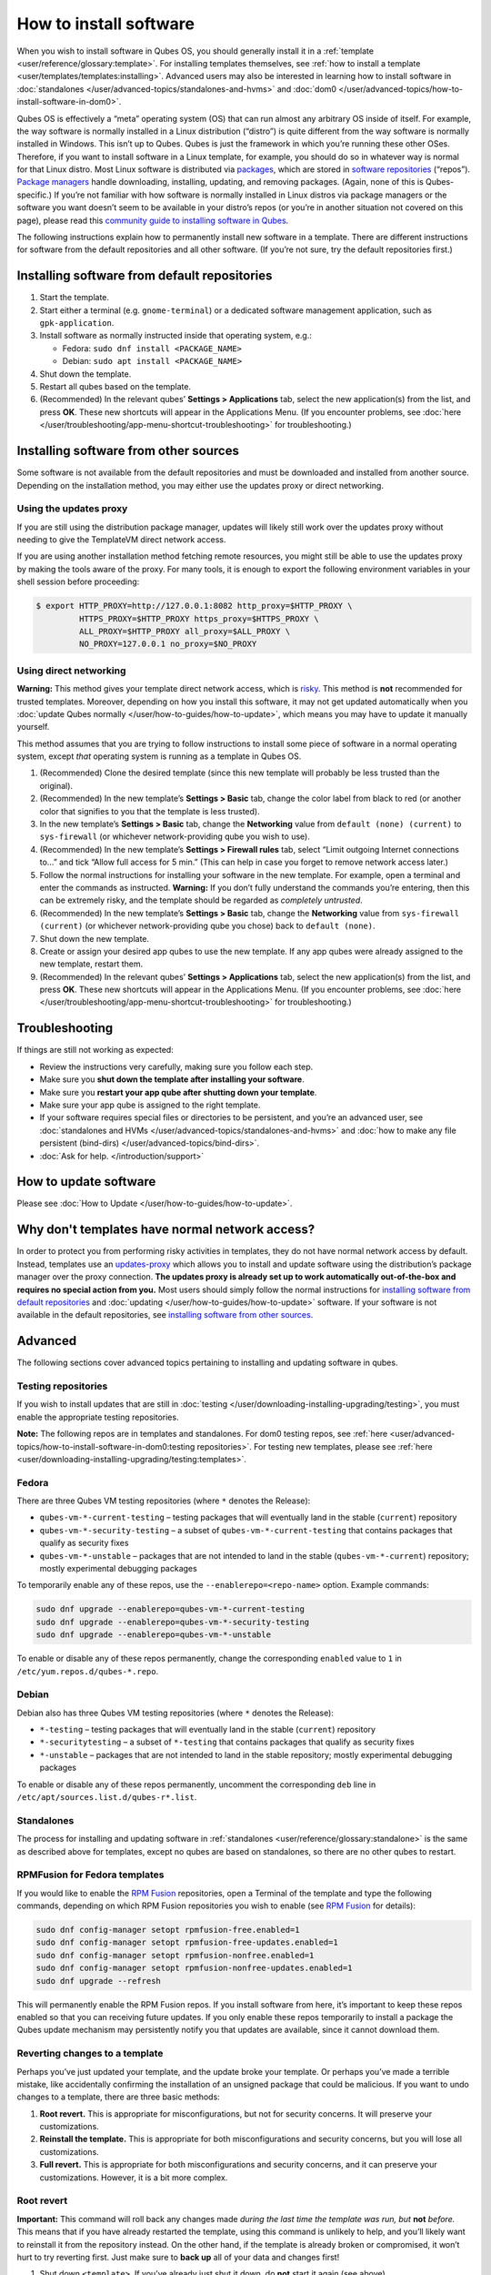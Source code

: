 =======================
How to install software
=======================


When you wish to install software in Qubes OS, you should generally install it in a :ref:`template <user/reference/glossary:template>`. For installing templates themselves, see :ref:`how to install a template <user/templates/templates:installing>`. Advanced users may also be interested in learning how to install software in :doc:`standalones </user/advanced-topics/standalones-and-hvms>` and :doc:`dom0 </user/advanced-topics/how-to-install-software-in-dom0>`.

Qubes OS is effectively a “meta” operating system (OS) that can run almost any arbitrary OS inside of itself. For example, the way software is normally installed in a Linux distribution (“distro”) is quite different from the way software is normally installed in Windows. This isn’t up to Qubes. Qubes is just the framework in which you’re running these other OSes. Therefore, if you want to install software in a Linux template, for example, you should do so in whatever way is normal for that Linux distro. Most Linux software is distributed via `packages <https://en.wikipedia.org/wiki/Package_format>`__, which are stored in `software repositories <https://en.wikipedia.org/wiki/Software_repository>`__ (“repos”). `Package managers <https://en.wikipedia.org/wiki/Package_manager>`__ handle downloading, installing, updating, and removing packages. (Again, none of this is Qubes-specific.) If you’re not familiar with how software is normally installed in Linux distros via package managers or the software you want doesn’t seem to be available in your distro’s repos (or you’re in another situation not covered on this page), please read this `community guide to installing software in Qubes <https://forum.qubes-os.org/t/9991/>`__.

The following instructions explain how to permanently install new software in a template. There are different instructions for software from the default repositories and all other software. (If you’re not sure, try the default repositories first.)

Installing software from default repositories
---------------------------------------------


1. Start the template.

2. Start either a terminal (e.g. ``gnome-terminal``) or a dedicated software management application, such as ``gpk-application``.

3. Install software as normally instructed inside that operating system, e.g.:

   - Fedora: ``sudo dnf install <PACKAGE_NAME>``

   - Debian: ``sudo apt install <PACKAGE_NAME>``



4. Shut down the template.

5. Restart all qubes based on the template.

6. (Recommended) In the relevant qubes’ **Settings > Applications** tab, select the new application(s) from the list, and press **OK**. These new shortcuts will appear in the Applications Menu. (If you encounter problems, see :doc:`here </user/troubleshooting/app-menu-shortcut-troubleshooting>` for troubleshooting.)



.. figure:: /attachment/doc/r4.1-dom0-appmenu-select.png
   :alt: `The Applications tab in Qube Settings </attachment/doc/r4.1-dom0-appmenu-select.png>`__

 

Installing software from other sources
--------------------------------------


Some software is not available from the default repositories and must be downloaded and installed from another source. Depending on the installation method, you may either use the updates proxy or direct networking.

Using the updates proxy
^^^^^^^^^^^^^^^^^^^^^^^


If you are still using the distribution package manager, updates will likely still work over the updates proxy without needing to give the TemplateVM direct network access.

If you are using another installation method fetching remote resources, you might still be able to use the updates proxy by making the tools aware of the proxy. For many tools, it is enough to export the following environment variables in your shell session before proceeding:

.. code:: bash

      $ export HTTP_PROXY=http://127.0.0.1:8082 http_proxy=$HTTP_PROXY \
               HTTPS_PROXY=$HTTP_PROXY https_proxy=$HTTPS_PROXY \
               ALL_PROXY=$HTTP_PROXY all_proxy=$ALL_PROXY \
               NO_PROXY=127.0.0.1 no_proxy=$NO_PROXY


Using direct networking
^^^^^^^^^^^^^^^^^^^^^^^


**Warning:** This method gives your template direct network access, which is `risky <#why-dont-templates-have-normal-network-access>`__. This method is **not** recommended for trusted templates. Moreover, depending on how you install this software, it may not get updated automatically when you :doc:`update Qubes normally </user/how-to-guides/how-to-update>`, which means you may have to update it manually yourself.

This method assumes that you are trying to follow instructions to install some piece of software in a normal operating system, except *that* operating system is running as a template in Qubes OS.

1. (Recommended) Clone the desired template (since this new template will probably be less trusted than the original).

2. (Recommended) In the new template’s **Settings > Basic** tab, change the color label from black to red (or another color that signifies to you that the template is less trusted).

3. In the new template’s **Settings > Basic** tab, change the **Networking** value from ``default (none) (current)`` to ``sys-firewall`` (or whichever network-providing qube you wish to use).

4. (Recommended) In the new template’s **Settings > Firewall rules** tab, select “Limit outgoing Internet connections to…” and tick “Allow full access for 5 min.” (This can help in case you forget to remove network access later.)

5. Follow the normal instructions for installing your software in the new template. For example, open a terminal and enter the commands as instructed. **Warning:** If you don’t fully understand the commands you’re entering, then this can be extremely risky, and the template should be regarded as *completely untrusted*.

6. (Recommended) In the new template’s **Settings > Basic** tab, change the **Networking** value from ``sys-firewall (current)`` (or whichever network-providing qube you chose) back to ``default (none)``.

7. Shut down the new template.

8. Create or assign your desired app qubes to use the new template. If any app qubes were already assigned to the new template, restart them.

9. (Recommended) In the relevant qubes’ **Settings > Applications** tab, select the new application(s) from the list, and press **OK**. These new shortcuts will appear in the Applications Menu. (If you encounter problems, see :doc:`here </user/troubleshooting/app-menu-shortcut-troubleshooting>` for troubleshooting.)



.. figure:: /attachment/doc/r4.1-dom0-appmenu-select.png
   :alt: `The Applications tab in Qube Settings </attachment/doc/r4.1-dom0-appmenu-select.png>`__

 

Troubleshooting
---------------


If things are still not working as expected:

- Review the instructions very carefully, making sure you follow each step.

- Make sure you **shut down the template after installing your software**.

- Make sure you **restart your app qube after shutting down your template**.

- Make sure your app qube is assigned to the right template.

- If your software requires special files or directories to be persistent, and you’re an advanced user, see :doc:`standalones and HVMs </user/advanced-topics/standalones-and-hvms>` and :doc:`how to make any file persistent (bind-dirs) </user/advanced-topics/bind-dirs>`.

- :doc:`Ask for help. </introduction/support>`



How to update software
----------------------


Please see :doc:`How to Update </user/how-to-guides/how-to-update>`.

Why don't templates have normal network access?
-----------------------------------------------


In order to protect you from performing risky activities in templates, they do not have normal network access by default. Instead, templates use an `updates-proxy <#updates-proxy>`__ which allows you to install and update software using the distribution’s package manager over the proxy connection. **The updates proxy is already set up to work automatically out-of-the-box and requires no special action from you.** Most users should simply follow the normal instructions for `installing software from default repositories <#installing-software-from-default-repositories>`__ and :doc:`updating </user/how-to-guides/how-to-update>` software. If your software is not available in the default repositories, see `installing software from other sources <#installing-software-from-other-sources>`__.

Advanced
--------


The following sections cover advanced topics pertaining to installing and updating software in qubes.

Testing repositories
^^^^^^^^^^^^^^^^^^^^


If you wish to install updates that are still in :doc:`testing </user/downloading-installing-upgrading/testing>`, you must enable the appropriate testing repositories.

**Note:** The following repos are in templates and standalones. For dom0 testing repos, see :ref:`here <user/advanced-topics/how-to-install-software-in-dom0:testing repositories>`. For testing new templates, please see :ref:`here <user/downloading-installing-upgrading/testing:templates>`.

Fedora
^^^^^^


There are three Qubes VM testing repositories (where ``*`` denotes the Release):

- ``qubes-vm-*-current-testing`` – testing packages that will eventually land in the stable (``current``) repository

- ``qubes-vm-*-security-testing`` – a subset of ``qubes-vm-*-current-testing`` that contains packages that qualify as security fixes

- ``qubes-vm-*-unstable`` – packages that are not intended to land in the stable (``qubes-vm-*-current``) repository; mostly experimental debugging packages



To temporarily enable any of these repos, use the ``--enablerepo=<repo-name>`` option. Example commands:

.. code:: bash

      sudo dnf upgrade --enablerepo=qubes-vm-*-current-testing
      sudo dnf upgrade --enablerepo=qubes-vm-*-security-testing
      sudo dnf upgrade --enablerepo=qubes-vm-*-unstable



To enable or disable any of these repos permanently, change the corresponding ``enabled`` value to ``1`` in ``/etc/yum.repos.d/qubes-*.repo``.

Debian
^^^^^^


Debian also has three Qubes VM testing repositories (where ``*`` denotes the Release):

- ``*-testing`` – testing packages that will eventually land in the stable (``current``) repository

- ``*-securitytesting`` – a subset of ``*-testing`` that contains packages that qualify as security fixes

- ``*-unstable`` – packages that are not intended to land in the stable repository; mostly experimental debugging packages



To enable or disable any of these repos permanently, uncomment the corresponding ``deb`` line in ``/etc/apt/sources.list.d/qubes-r*.list``.

Standalones
^^^^^^^^^^^


The process for installing and updating software in :ref:`standalones <user/reference/glossary:standalone>` is the same as described above for templates, except no qubes are based on standalones, so there are no other qubes to restart.

RPMFusion for Fedora templates
^^^^^^^^^^^^^^^^^^^^^^^^^^^^^^


If you would like to enable the `RPM Fusion <https://rpmfusion.org/>`__ repositories, open a Terminal of the template and type the following commands, depending on which RPM Fusion repositories you wish to enable (see `RPM Fusion <https://rpmfusion.org/>`__ for details):

.. code:: bash

      sudo dnf config-manager setopt rpmfusion-free.enabled=1
      sudo dnf config-manager setopt rpmfusion-free-updates.enabled=1
      sudo dnf config-manager setopt rpmfusion-nonfree.enabled=1
      sudo dnf config-manager setopt rpmfusion-nonfree-updates.enabled=1
      sudo dnf upgrade --refresh



This will permanently enable the RPM Fusion repos. If you install software from here, it’s important to keep these repos enabled so that you can receiving future updates. If you only enable these repos temporarily to install a package the Qubes update mechanism may persistently notify you that updates are available, since it cannot download them.

Reverting changes to a template
^^^^^^^^^^^^^^^^^^^^^^^^^^^^^^^


Perhaps you’ve just updated your template, and the update broke your template. Or perhaps you’ve made a terrible mistake, like accidentally confirming the installation of an unsigned package that could be malicious. If you want to undo changes to a template, there are three basic methods:

1. **Root revert.** This is appropriate for misconfigurations, but not for security concerns. It will preserve your customizations.

2. **Reinstall the template.** This is appropriate for both misconfigurations and security concerns, but you will lose all customizations.

3. **Full revert.** This is appropriate for both misconfigurations and security concerns, and it can preserve your customizations. However, it is a bit more complex.



Root revert
^^^^^^^^^^^


**Important:** This command will roll back any changes made *during the last time the template was run, but* **not** *before.* This means that if you have already restarted the template, using this command is unlikely to help, and you’ll likely want to reinstall it from the repository instead. On the other hand, if the template is already broken or compromised, it won’t hurt to try reverting first. Just make sure to **back up** all of your data and changes first!

1. Shut down ``<template>``. If you’ve already just shut it down, do **not** start it again (see above).

2. In a dom0 terminal:

   .. code:: bash

         qvm-volume revert <template>:root





Reinstall the template
^^^^^^^^^^^^^^^^^^^^^^


Please see :doc:`How to Reinstall a template </user/how-to-guides/how-to-reinstall-a-template>`.

Full revert
^^^^^^^^^^^


This is like the simple revert, except:

- You must also revert the private volume with ``qvm-volume revert   <template>:private``. This requires you to have an old revision of the private volume, which does not exist with the current default config. However, if you don’t have anything important in the private volume (likely for a template), then you can work around this by just resetting the private volume with ``qvm-volume import --no-resize <template>:private /dev/null``.

- The saved revision of the volumes must be uncompromised. With the default ``revisions_to_keep=1`` for the root volume, you must **not** have started the template since the compromising action.



Updates proxy
^^^^^^^^^^^^^


Updates proxy is a service which allows access from package managers configured to use the proxy by default, but can be used by any other program that accepts proxy arguments. The purpose of the proxy, instead of direct network access, is meant to mitigate user errors of using applications such as the browser in the template. Not necessarily what part of the network they can access, but only to applications trusted by the user, configured to use the proxy. The http proxy (tinyproxy) does not filter traffic because it is hard to list all the repository mirrors and keep that list up to date). it also does not cache anything.

The proxy is running in selected VMs (by default all the NetVMs (1)) and intercepts traffic directed to 127.0.0.1:8082. Thanks to such configuration all the VMs can use the same proxy address. If the VM is configured to have access to the updates proxy (2), the startup scripts will automatically configure dnf/apt to really use the proxy (3). Also access to updates proxy is independent of any other firewall settings (VM will have access to updates proxy, even if policy is set to block all the traffic).

There are two services (``qvm-service``, :doc:`service framework </user/advanced-topics/qubes-service>`):

1. ``qubes-updates-proxy`` (and its deprecated name: ``qubes-yum-proxy``) - a service providing a proxy for templates - by default enabled in NetVMs (especially: sys-net)

2. ``updates-proxy-setup`` (and its deprecated name: ``yum-proxy-setup``) - use a proxy provided by another VM (instead of downloading updates directly), enabled by default in all templates



Both the old and new names work. The defaults listed above are applied if the service is not explicitly listed in the services tab.

Technical details
^^^^^^^^^^^^^^^^^


The updates proxy uses RPC/qrexec. The proxy is configured in qrexec policy in dom0: ``/etc/qubes-rpc/policy/qubes.UpdatesProxy``. By default this is set to sys-net and/or sys-whonix, depending on firstboot choices. This new design allows for templates to be updated even when they are not connected to any NetVM.

Example policy file in R4.1 (with Whonix installed, but not set as default UpdateVM for all templates):

.. code:: bash

      # any VM with tag `whonix-updatevm` should use `sys-whonix`; this tag is added to `whonix-gw` and `whonix-ws` during installation and is preserved during template clone
      @tag:whonix-updatevm @default allow,target=sys-whonix
      @tag:whonix-updatevm @anyvm deny
      
      # other templates use sys-net
      @type:TemplateVM @default allow,target=sys-net
      @anyvm @anyvm deny


Installing Snap Packages
^^^^^^^^^^^^^^^^^^^^^^^^


Snap packages do not use the normal update channels for Debian and Fedora (apt and dnf) and are often installed as the user rather than as root. To support these in an app qube you need to take the following steps:

1. In the **template** you must install ``snapd`` and ``qubes-snapd-helper``. Open a terminal in the template and run:

   .. code:: bash

         [user@fedora-36-snap-demo ~]$ sudo dnf install snapd qubes-snapd-helper
         Last metadata expiration check: 0:33:05 ago on Thu 03 Nov 2022 04:34:06.
         Dependencies resolved.
         ========================================================================================================
          Package                       Arch    Version                             Repository              Size
         ========================================================================================================
         Installing:
          snapd                        x86_64   2.56.2-4.fc36                       updates                 14 M
          qubes-snapd-helper           noarch   1.0.4-1.fc36                        qubes-vm-r4.1-current   10 k
         Installing dependencies:
         [...]
         
         Transaction Summary
         ========================================================================================================
         Install  19 Packages
         
         Total download size: 27 M
         Installed size: 88 M
         Is this ok [y/N]: y
         
         Downloading Packages:
         [..]
         Failed to resolve booleanif statement at /var/lib/selinux/targeted/tmp/modules/200/snappy/cil:1174
         /usr/sbin/semodule:  Failed!
         [...]
         Last metadata expiration check: 0:33:05 ago on Thu 03 Nov 2022 04:34:06.
         Notifying dom0 about installed applications
         
         Installed:
           snapd-2.56.2-4.fc36.x86_64                                              qubes-snapd-helper-1.0.4-1.fc36.noarch
         [...]
         Complete!

   You may see the following message:

   .. code:: bash

         Failed to resolve booleanif statement at /var/lib/selinux/targeted/tmp/modules/200/snappy/cil:1174
         /usr/sbin/semodule:  Failed!


   This is expected and you can safely continue.
   Shutdown the template:

   .. code:: bash

         [user@fedora-36-snap-demo ~]$ sudo shutdown -h now


2. Now open the **app qube** in which you would like to install the Snap application and run a terminal:

   .. code:: bash

         [user@snap-demo-app qube ~]$ snap install <package>

   When the install is complete you can close the terminal window.

3. Refresh the Applications list for the app qube. In the Qubes Menu for the **app qube** launch the Qube Settings. Then go to the Applications tab and click “Refresh Applications”

   - The refresh will take a few minutes; after it’s complete the Snap app will appear in the app qube’s list of available applications. At this point the snap will be persistent within the app qube and will receive updates when the app qube is running.





Autostarting Installed Applications
^^^^^^^^^^^^^^^^^^^^^^^^^^^^^^^^^^^


If you want a desktop app to start automatically every time a qube starts you can create a link to it in the ``~/.config/autostart`` directory of the **app qube**. This might be useful for Qubes that you set to automatically start on boot or for Qubes that have a set of apps you typically use all day, such as a chat app.

1. Open a terminal in the **app qube** where you would like the app to launch.

2. List the names of the available desktop shortcuts by running the command ``ls /usr/share/applications`` and find the exact name of the shortcut to the app you want to autostart:

   .. code:: bash

         [user@example-app qube ~]$ ls /usr/share/applications/
         bluetooth-sendto.desktop
         eog.desktop
         firefox.desktop
         ...
         xterm.desktop
         yelp.desktop


3. Create the autostart directory:

   .. code:: bash

         [user@example-app qube ~]$ mkdir -p ~/.config/autostart



4. Make a link to the desktop app file you’d like to start in the autostart directory. For example, the command below will link the Thunderbird app into the autostart directory:

   .. code:: bash

         [user@example-app qube ~]$ ln -s /usr/share/applications/mozilla-thunderbird.desktop ~/.config/autostart/mozilla-thunderbird.desktop





Note that the app will autostart only when the app qube starts. If you would like the app qube to autostart, select the “Start qube automatically on boot” checkbox in the app qube’s Qube Settings.
